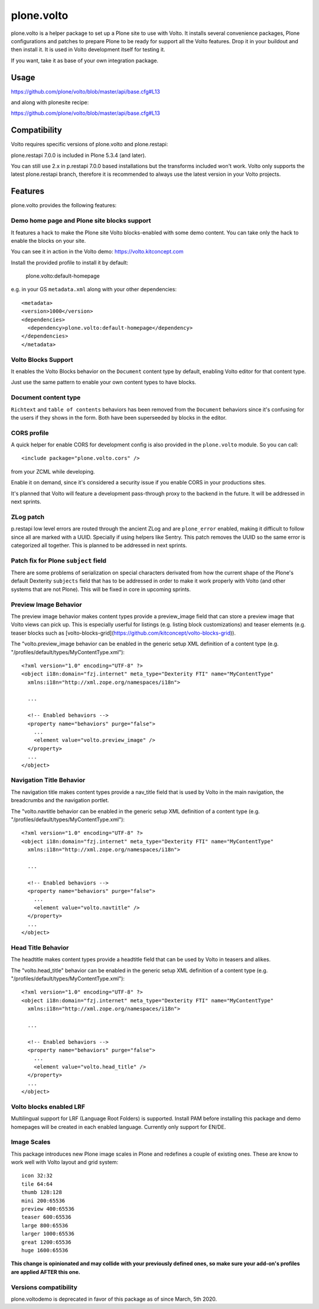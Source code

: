 .. This README is meant for consumption by humans and pypi. Pypi can render rst files so please do not use Sphinx features.
   If you want to learn more about writing documentation, please check out: http://docs.plone.org/about/documentation_styleguide.html
   This text does not appear on pypi or github. It is a comment.

==============================================================================
plone.volto
==============================================================================

.. image:: https://kitconcept.com/logo.svg
   :alt: kitconcept
   :target: https://kitconcept.com/


.. image:: https://github.com/kitconcept/plone.volto/workflows/Basic%20tests/badge.svg
    :target: https://github.com/kitconcept/plone.volto/actions?query=workflow%3A%22Basic+tests%22

plone.volto is a helper package to set up a Plone site to use with Volto. It
installs several convenience packages, Plone configurations and patches to prepare Plone
to be ready for support all the Volto features. Drop it in your buildout and then
install it. It is used in Volto development itself for testing it.

If you want, take it as base of your own integration package.

Usage
=====

https://github.com/plone/volto/blob/master/api/base.cfg#L13

and along with plonesite recipe:

https://github.com/plone/volto/blob/master/api/base.cfg#L13

Compatibility
=============

Volto requires specific versions of plone.volto and plone.restapi:

+---------+------------------------+-----------------------+
|         |  plone.volto      |  plone.restapi        |
+---------+------------------------+-----------------------+
|         |  1.x                   |  6.0.0 and below      |
+---------+------------------------+-----------------------+
|         |  2.x                   |  7.0.0 and above      |
+---------+------------------------+-----------------------+

plone.restapi 7.0.0 is included in Plone 5.3.4 (and later).

You can still use 2.x in p.restapi 7.0.0 based installations but the transforms included won't work. 
Volto only supports the latest plone.restapi branch, therefore it is recommended to always use the latest version in your Volto projects.

Features
========

plone.volto provides the following features:

Demo home page and Plone site blocks support
--------------------------------------------

It features a hack to make the Plone site Volto blocks-enabled with some demo
content. You can take only the hack to enable the blocks on your site.

You can see it in action in the Volto demo: https://volto.kitconcept.com

Install the provided profile to install it by default:

  plone.volto:default-homepage

e.g. in your GS ``metadata.xml`` along with your other dependencies::

  <metadata>
  <version>1000</version>
  <dependencies>
    <dependency>plone.volto:default-homepage</dependency>
  </dependencies>
  </metadata>

Volto Blocks Support
--------------------

It enables the Volto Blocks behavior on the ``Document`` content type by default, enabling Volto editor for that content type.

Just use the same pattern to enable your own content types to have blocks.

Document content type
---------------------

``Richtext`` and ``table of contents`` behaviors has been removed from the ``Document`` behaviors since it's confusing for the users if they shows in the form. Both have been superseeded by blocks in the editor.

CORS profile
------------

A quick helper for enable CORS for development config is also provided in the
``plone.volto`` module. So you can call::

  <include package="plone.volto.cors" />

from your ZCML while developing.

Enable it on demand, since it's considered a security issue if you enable CORS in your
productions sites.

It's planned that Volto will feature a development pass-through proxy to the backend in
the future. It will be addressed in next sprints.

ZLog patch
----------

p.restapi low level errors are routed through the ancient ZLog and are ``plone_error``
enabled, making it difficult to follow since all are marked with a UUID. Specially if
using helpers like Sentry. This patch removes the UUID so the same error is categorized
all together. This is planned to be addressed in next sprints.

Patch fix for Plone ``subject`` field
-------------------------------------

There are some problems of serialization on special characters derivated from how the
current shape of the Plone's default Dexterity ``subjects`` field that has to be
addressed in order to make it work properly with Volto (and other systems that are not
Plone). This will be fixed in core in upcoming sprints.

Preview Image Behavior
----------------------

The preview image behavior makes content types provide a preview_image field that can store a preview image that Volto views can pick up.
This is especially userful for listings (e.g. listing block customizations) and teaser elements (e.g. teaser blocks such as [volto-blocks-grid](https://github.com/kitconcept/volto-blocks-grid)).

The "volto.preview_image behavior can be enabled in the generic setup XML definition of a content type (e.g. "/profiles/default/types/MyContentType.xml")::

   <?xml version="1.0" encoding="UTF-8" ?>
   <object i18n:domain="fzj.internet" meta_type="Dexterity FTI" name="MyContentType"
     xmlns:i18n="http://xml.zope.org/namespaces/i18n">

     ...

     <!-- Enabled behaviors -->
     <property name="behaviors" purge="false">
       ...
       <element value="volto.preview_image" />
     </property>
     ...
   </object>

Navigation Title Behavior
-------------------------

The navigation title makes content types provide a nav_title field that is used by Volto in the main navigation, the breadcrumbs and the navigation portlet.

The "volto.navtitle behavior can be enabled in the generic setup XML definition of a content type (e.g. "/profiles/default/types/MyContentType.xml")::

   <?xml version="1.0" encoding="UTF-8" ?>
   <object i18n:domain="fzj.internet" meta_type="Dexterity FTI" name="MyContentType"
     xmlns:i18n="http://xml.zope.org/namespaces/i18n">

     ...

     <!-- Enabled behaviors -->
     <property name="behaviors" purge="false">
       ...
       <element value="volto.navtitle" />
     </property>
     ...
   </object>

Head Title Behavior
-------------------

The headtitle makes content types provide a headtitle field that can be used by Volto in teasers and alikes.

The "volto.head_title" behavior can be enabled in the generic setup XML definition of a content type (e.g. "/profiles/default/types/MyContentType.xml")::

   <?xml version="1.0" encoding="UTF-8" ?>
   <object i18n:domain="fzj.internet" meta_type="Dexterity FTI" name="MyContentType"
     xmlns:i18n="http://xml.zope.org/namespaces/i18n">

     ...

     <!-- Enabled behaviors -->
     <property name="behaviors" purge="false">
       ...
       <element value="volto.head_title" />
     </property>
     ...
   </object>

Volto blocks enabled LRF
------------------------

Multilingual support for LRF (Language Root Folders) is supported. Install PAM before
installing this package and demo homepages will be created in each enabled language.
Currently only support for EN/DE.

Image Scales
------------

This package introduces new Plone image scales in Plone and redefines a couple of
existing ones. These are know to work well with Volto layout and grid system::

    icon 32:32
    tile 64:64
    thumb 128:128
    mini 200:65536
    preview 400:65536
    teaser 600:65536
    large 800:65536
    larger 1000:65536
    great 1200:65536
    huge 1600:65536

**This change is opinionated and may collide with your previously defined ones, so make
sure your add-on's profiles are applied AFTER this one.**

Versions compatibility
----------------------

plone.voltodemo is deprecated in favor of this package as of since March, 5th 2020.
